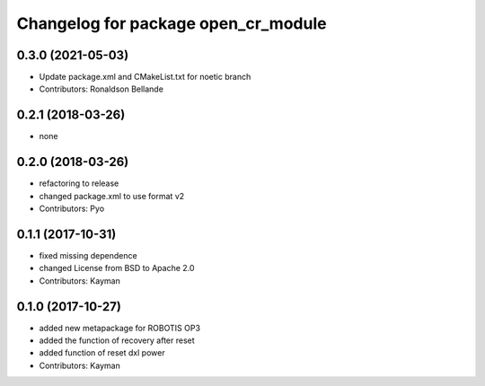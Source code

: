 ^^^^^^^^^^^^^^^^^^^^^^^^^^^^^^^^^^^^
Changelog for package open_cr_module
^^^^^^^^^^^^^^^^^^^^^^^^^^^^^^^^^^^^

0.3.0 (2021-05-03)
------------------
* Update package.xml and CMakeList.txt for noetic branch
* Contributors: Ronaldson Bellande

0.2.1 (2018-03-26)
------------------
* none

0.2.0 (2018-03-26)
------------------
* refactoring to release
* changed package.xml to use format v2
* Contributors: Pyo

0.1.1 (2017-10-31)
------------------
* fixed missing dependence
* changed License from BSD to Apache 2.0
* Contributors: Kayman

0.1.0 (2017-10-27)
------------------
* added new metapackage for ROBOTIS OP3
* added the function of recovery after reset
* added function of reset dxl power
* Contributors: Kayman
